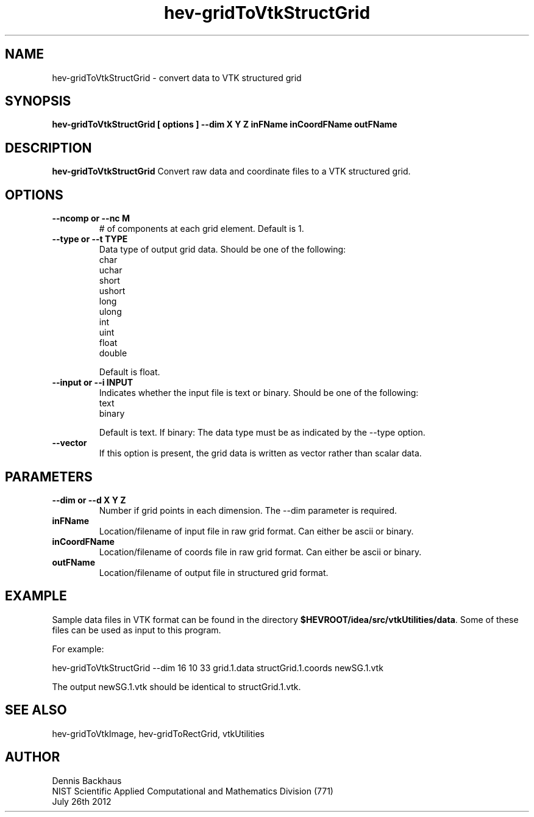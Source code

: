 .TH hev-gridToVtkStructGrid
.SH NAME
hev-gridToVtkStructGrid - convert data to VTK structured grid

.SH SYNOPSIS
.B hev-gridToVtkStructGrid [ options ] --dim X Y Z inFName inCoordFName outFName

.SH DESCRIPTION
.B hev-gridToVtkStructGrid
Convert raw data and coordinate files to a VTK structured grid.

.PP

.SH OPTIONS
.TP
.B --ncomp or --nc M
# of components at each grid element.
Default is 1.

.TP
.B --type or --t TYPE
Data type of output grid data.
Should be one of the following:
                char
                uchar
                short
                ushort
                long
                ulong
                int
                uint
                float
                double

Default is float.

.TP
.B --input or --i INPUT
Indicates whether the input file is text or binary.
Should be one of the following:
                text
                binary

Default is text.
If binary: The data type must be as indicated by the --type option.

.TP
.B --vector
If this option is present, the grid data is written as vector rather than
scalar data.







.SH PARAMETERS
.TP
.B --dim or --d X Y Z
Number if grid points in each dimension.
The --dim parameter is required.

.TP
.B inFName
Location/filename of input file in raw grid format.
Can either be ascii or binary.

.TP
.B inCoordFName
Location/filename of coords file in raw grid format.
Can either be ascii or binary.

.TP
.B outFName
Location/filename of output file in structured grid format.

.SH EXAMPLE

Sample data files in VTK format can be found in the directory
\fB$HEVROOT/idea/src/vtkUtilities/data\fR.  Some of these files can
be used as input to this program.

For example:

  hev-gridToVtkStructGrid --dim 16 10 33 grid.1.data structGrid.1.coords newSG.1.vtk

The output newSG.1.vtk should be identical to structGrid.1.vtk.

.SH SEE ALSO

hev-gridToVtkImage, hev-gridToRectGrid, vtkUtilities

.SH AUTHOR
Dennis Backhaus
.br
NIST Scientific Applied Computational and Mathematics Division (771)
.br
July 26th 2012
